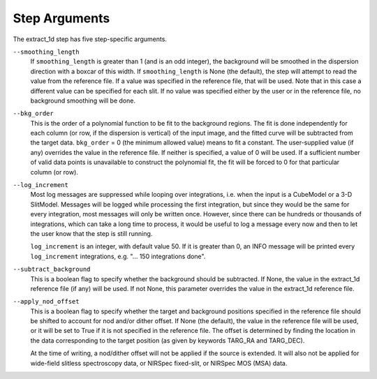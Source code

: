 Step Arguments
==============

The extract_1d step has five step-specific arguments.

``--smoothing_length``
  If ``smoothing_length`` is greater than 1 (and is an odd integer), the
  background will be smoothed in the dispersion direction with a boxcar of
  this width.  If ``smoothing_length`` is None (the default), the step will
  attempt to read the value from the reference file.  If a value was
  specified in the reference file, that will be used.  Note that in this
  case a different value can be specified for each slit.  If no value was
  specified either by the user or in the reference file, no background
  smoothing will be done.

``--bkg_order``
  This is the order of a polynomial function to be fit to the background
  regions.  The fit is done independently for each column (or row, if the
  dispersion is vertical) of the input image, and the fitted curve will be
  subtracted from the target data.  ``bkg_order`` = 0 (the minimum allowed
  value) means to fit a constant.  The user-supplied value (if any)
  overrides the value in the reference file.  If neither is specified, a
  value of 0 will be used. If a sufficient number of valid data points is
  unavailable to construct the polynomial fit, the fit will be forced to
  0 for that particular column (or row).

``--log_increment``
  Most log messages are suppressed while looping over integrations, i.e. when
  the input is a CubeModel or a 3-D SlitModel.  Messages will be logged while
  processing the first integration, but since they would be the same for
  every integration, most messages will only be written once.  However, since
  there can be hundreds or thousands of integrations, which can take a long
  time to process, it would be useful to log a message every now and then to
  let the user know that the step is still running.

  ``log_increment`` is an integer, with default value 50.  If it is greater
  than 0, an INFO message will be printed every ``log_increment``
  integrations, e.g. "... 150 integrations done".

``--subtract_background``
  This is a boolean flag to specify whether the background should be
  subtracted.  If None, the value in the extract_1d reference file (if any)
  will be used.  If not None, this parameter overrides the value in the
  extract_1d reference file.

``--apply_nod_offset``
  This is a boolean flag to specify whether the target and background positions
  specified in the reference file should be shifted to account for nod
  and/or dither offset.  If None (the default), the value in the reference
  file will be used, or it will be set to True if it is not specified in
  the reference file.  The offset is determined by finding the location in
  the data corresponding to the target position (as given by keywords
  TARG_RA and TARG_DEC).

  At the time of writing, a nod/dither offset will not be applied if the
  source is extended.  It will also not be applied for wide-field slitless
  spectroscopy data, or NIRSpec fixed-slit, or NIRSpec MOS (MSA) data.
